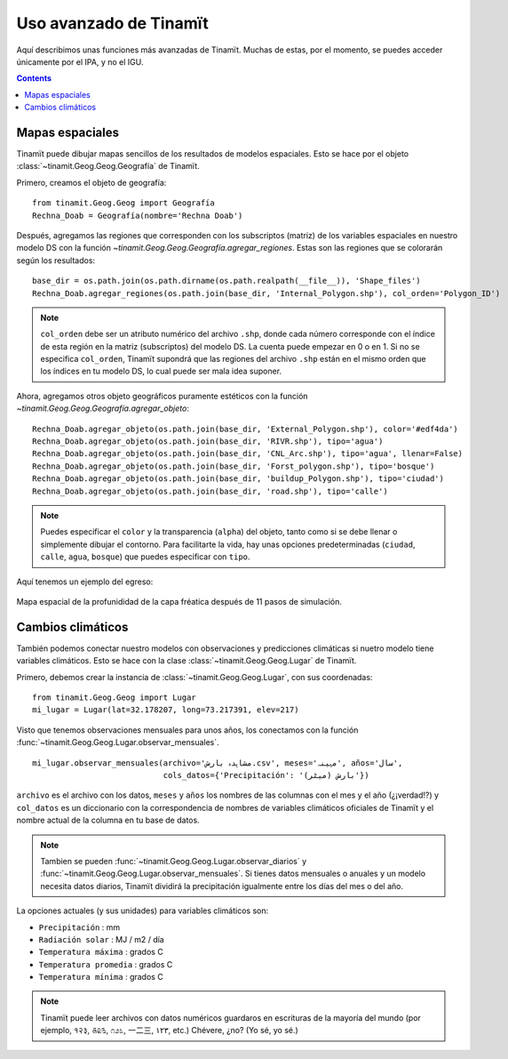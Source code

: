 .. _avanzado:

Uso avanzado de Tinamït
=======================
Aquí describimos unas funciones más avanzadas de Tinamït. Muchas de estas, por el momento, se puedes acceder únicamente
por el IPA, y no el IGU.

.. contents::

Mapas espaciales
----------------
Tinamït puede dibujar mapas sencillos de los resultados de modelos espaciales. Esto se hace por el objeto
:class:`~tinamit.Geog.Geog.Geografía` de Tinamït.

Primero, creamos el objeto de geografía::

    from tinamit.Geog.Geog import Geografía
    Rechna_Doab = Geografía(nombre='Rechna Doab')

Después, agregamos las regiones que corresponden con los subscriptos (matriz) de los variables espaciales en nuestro
modelo DS con la función `~tinamit.Geog.Geog.Geografía.agregar_regiones`.
Estas son las regiones que se colorarán según los resultados::

    base_dir = os.path.join(os.path.dirname(os.path.realpath(__file__)), 'Shape_files')
    Rechna_Doab.agregar_regiones(os.path.join(base_dir, 'Internal_Polygon.shp'), col_orden='Polygon_ID')

.. note:: ``col_orden`` debe ser un atributo numérico del archivo ``.shp``, donde cada número corresponde con el
   índice de esta región en la matriz (subscriptos) del modelo DS. La cuenta puede empezar en 0 o en 1. Si no
   se especifica ``col_orden``, Tinamït supondrá que las regiones del archivo ``.shp`` están en el mismo orden que los
   índices en tu modelo DS, lo cual puede ser mala idea suponer.

Ahora, agregamos otros objeto geográficos puramente estéticos con la función `~tinamit.Geog.Geog.Geografía.agregar_objeto`::

    Rechna_Doab.agregar_objeto(os.path.join(base_dir, 'External_Polygon.shp'), color='#edf4da')
    Rechna_Doab.agregar_objeto(os.path.join(base_dir, 'RIVR.shp'), tipo='agua')
    Rechna_Doab.agregar_objeto(os.path.join(base_dir, 'CNL_Arc.shp'), tipo='agua', llenar=False)
    Rechna_Doab.agregar_objeto(os.path.join(base_dir, 'Forst_polygon.shp'), tipo='bosque')
    Rechna_Doab.agregar_objeto(os.path.join(base_dir, 'buildup_Polygon.shp'), tipo='ciudad')
    Rechna_Doab.agregar_objeto(os.path.join(base_dir, 'road.shp'), tipo='calle')

.. note::
   Puedes especificar el ``color`` y la transparencia (``alpha``) del objeto, tanto como si se debe
   llenar o simplemente dibujar el contorno. Para facilitarte la vida, hay unas opciones predeterminadas
   (``ciudad``, ``calle``, ``agua``, ``bosque``) que puedes especificar con ``tipo``.

Aquí tenemos un ejemplo del egreso:

.. figure:: ../imágenes/Ejemplos/Ejemplo_mapa.png
   :align: center
   :alt: Mapa espacial de la profunididad de la capa fréatica después de 11 pasos de simulación.

   Mapa espacial de la profunididad de la capa fréatica después de 11 pasos de simulación.

Cambios climáticos
------------------
También podemos conectar nuestro modelos con observaciones y predicciones climáticas si nuetro modelo tiene variables
climáticos. Esto se hace con la clase :class:`~tinamit.Geog.Geog.Lugar` de Tinamït.

.. warning::::
   Debes tener un modelo de predicciones climáticos, como MarkSim, si quieres poder generar predicciones.
   También puedes pre-descargar archivos de predicciones del sitio internet de MarkSim.

Primero, debemos crear la instancia de :class:`~tinamit.Geog.Geog.Lugar`, con sus coordenadas::

    from tinamit.Geog.Geog import Lugar
    mi_lugar = Lugar(lat=32.178207, long=73.217391, elev=217)

Visto que tenemos observaciones mensuales para unos años, los conectamos con la función
:func:`~tinamit.Geog.Geog.Lugar.observar_mensuales`. ::

    mi_lugar.observar_mensuales(archivo='مشاہدہ بارش.csv', meses='مہینہ', años='سال',
                                cols_datos={'Precipitación': 'بارش (میٹر)'})

``archivo`` es el archivo con los datos, ``meses`` y ``años`` los nombres de las columnas con el mes y el año
(¿¡verdad!?) y ``col_datos`` es un diccionario con la correspondencia de nombres de variables climáticos oficiales
de Tinamït y el nombre actual de la columna en tu base de datos.

.. note::
   Tambien se pueden :func:`~tinamit.Geog.Geog.Lugar.observar_diarios` y :func:`~tinamit.Geog.Geog.Lugar.observar_mensuales`.
   Si tienes datos mensuales o anuales y un modelo necesita datos diarios, Tinamït dividirá la precipitación igualmente
   entre los días del mes o del año.

La opciones actuales (y sus unidades) para variables climáticos son:

* ``Precipitación`` : mm
* ``Radiación solar`` : MJ / m2 / día
* ``Temperatura máxima`` : grados C
* ``Temperatura promedia`` : grados C
* ``Temperatura mínima`` : grados C

.. note::
   Tinamït puede leer archivos con datos numéricos guardaros en escrituras de la mayoría del mundo (por ejemplo,
   १२३, ௧௨௩, ೧೨೩, 一二三, ١٢٣, etc.) Chévere, ¿no? (Yo sé, yo sé.)

